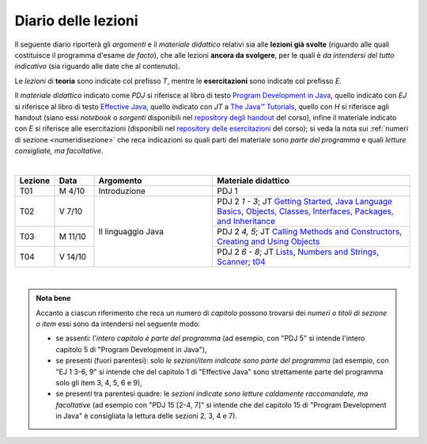 Diario delle lezioni
====================

Il seguente diario riporterà gli *argomenti* e il *materiale didattico* relativi
sia alle **lezioni già svolte** (riguardo alle quali costituisce il programma
d'esame *de facto*), che alle lezioni **ancora da svolgere**, per le quali è *da
intendersi del tutto indicativo* (sia riguardo alle date che al contenuto).

Le *lezioni* di **teoria** sono indicate col prefisso *T*, mentre le
**esercitazioni** sono indicate col prefisso *E*.

Il *materiale didattico* indicato come *PDJ* si riferisce al libro di testo
`Program Development in Java
<http://www.informit.com/store/program-development-in-java-abstraction-specification-9780768684698>`__,
quello indicato con *EJ* si riferisce al libro di testo `Effective Java
<http://www.informit.com/store/effective-java-9780134685991>`__, quello indicato
con *JT* a `The Java™ Tutorials <https://dev.java/learn/>`__,
quello con *H* si riferisce agli handout (siano essi *notebook* o *sorgenti*
disponibili nel `repository degli handout
<https://github.com/prog2-unimi/handouts>`__ del corso), infine il materiale
indicato con *E* si riferisce alle esercitazioni (disponibili nel `repository
delle esercitazioni <https://github.com/prog2-unimi/esercitazioni>`__ del
corso); si veda la nota sui :ref:`numeri di sezione <numeridisezione>` che reca
indicazioni su quali parti del materiale sono *parte del programma* e quali
*letture consigliate, ma facoltative*.

|

.. table::
  :widths: 10 10 30 50

  +---------+---------+----------------------------------+-----------------------------------------------------------------------+
  | Lezione | Data    | Argomento                        | Materiale didattico                                                   |
  +=========+=========+==================================+=======================================================================+
  | T01     | M  4/10 | Introduzione                     | PDJ 1                                                                 |
  +---------+---------+----------------------------------+-----------------------------------------------------------------------+
  | T02     | V  7/10 | Il linguaggio Java               | PDJ 2 *1 - 3*; JT `Getting Started`_, `Java Language Basics`_,        |
  |         |         |                                  | `Objects, Classes, Interfaces, Packages, and Inheritance`_            |
  +---------+---------+                                  +-----------------------------------------------------------------------+
  | T03     | M 11/10 |                                  | PDJ 2 *4, 5*; JT `Calling Methods and Constructors`_,                 |
  |         |         |                                  | `Creating and Using Objects`_                                         |
  +---------+---------+                                  +-----------------------------------------------------------------------+
  | T04     | V 14/10 |                                  | PDJ 2 *6 - 8*; JT `Lists`_, `Numbers and Strings`_, `Scanner`_; `t04`_|
  +---------+---------+----------------------------------+-----------------------------------------------------------------------+

|

.. _Getting Started: https://dev.java/learn/getting-started-with-java/
.. _Java Language Basics: https://dev.java/learn/java-language-basics/
.. _Objects, Classes, Interfaces, Packages, and Inheritance: https://dev.java/oop/

.. _Calling Methods and Constructors: https://dev.java/learn/calling-methods-and-constructors/
.. _Creating and Using Objects: https://dev.java/learn/creating-and-using-objects/

.. _Lists: https://dev.java/learn/extending-collection-with-list/
.. _Numbers and Strings: https://dev.java/learn/numbers-and-strings/
.. _Scanner: https://docs.oracle.com/en/java/javase/17/docs/api/java.base/java/util/Scanner.html

.. _How to Write Javadoc: https://www.oracle.com/technical-resources/articles/java/javadoc-tool.html
.. _Javadoc Guide: https://docs.oracle.com/en/java/javase/17/javadoc/

.. _Exceptions: https://dev.java/learn/exceptions/

.. _Records: https://dev.java/learn/using-record-to-model-immutable-data/

.. _Programming With Assertions: https://docs.oracle.com/javase/8/docs/technotes/guides/language/assert.html

.. _Access Control: https://docs.oracle.com/javase/tutorial/java/javaOO/accesscontrol.html
.. _Nested Classes: https://docs.oracle.com/javase/tutorial/java/javaOO/nested.html
.. _Anonymous Classes: https://docs.oracle.com/javase/tutorial/java/javaOO/anonymousclasses.html
.. _For-each: https://docs.oracle.com/javase/8/docs/technotes/guides/language/foreach.html

.. _Default Methods: https://docs.oracle.com/javase/tutorial/java/IandI/defaultmethods.html
.. _Collections (tutorial): https://docs.oracle.com/javase/tutorial/collections/
.. _Collections (docs): https://docs.oracle.com/en/java/javase/17/docs/api/java.base/java/util/doc-files/coll-index.html
.. _Collections (Bloch): https://www.cs.cmu.edu/~charlie/courses/15-214/2016-fall/slides/15-collections%20design.pdf
.. _Generics: https://docs.oracle.com/javase/tutorial/java/generics/

.. _Dispatching: https://prog2-unimi.github.io/notes/DM.html
.. _Ereditarietà e ontologia: https://prog2-unimi.github.io/notes/EACO.html
.. _Composition: https://prog2-unimi.github.io/notes/CED.html
.. _Equality: https://prog2-unimi.github.io/notes/UEE.html
.. _Generics and subtyping: https://prog2-unimi.github.io/notes/TGERDS.html

.. _JUnit: https://junit.org/

.. _t04: https://github.com/prog2-unimi/handouts/tree/7ef1c237251906aece40f31a30f64e6d35af00c1/src/it/unimi/di/prog2/t04


.. admonition:: Nota bene
  :class: alert alert-secondary

  Accanto a ciascun riferimento che reca un numero di *capitolo* possono trovarsi
  dei *numeri o titoli di sezione o item* essi sono da intendersi nel seguente modo:

  .. _numeridisezione:

  * se assenti: l'*intero capitolo è parte del programma* (ad esempio, con "PDJ 5" si intende
    l'intero capitolo 5 di "Program Development in Java"),

  * se presenti (fuori parentesi): solo *le sezioni/item indicate sono parte del programma* (ad esempio,
    con "EJ 1 3-6, 9" si intende che del capitolo 1 di "Effective Java"
    sono strettamente parte del programma solo gli item 3, 4, 5, 6 e 9),

  * se presenti tra parentesi quadre: le  *sezioni indicate sono letture caldamente raccomandate,
    ma facoltative* (ad esempio con "PDJ 15 [2-4, 7]" si intende che del capitolo 15 di
    "Program Development in Java" è consigliata la lettura delle sezioni 2, 3, 4 e 7).

